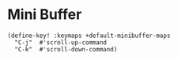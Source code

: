 * Mini Buffer

#+BEGIN_SRC elisp
(define-key! :keymaps +default-minibuffer-maps
  "C-j"  #'scroll-up-command
  "C-k"  #'scroll-down-command)
#+END_SRC
